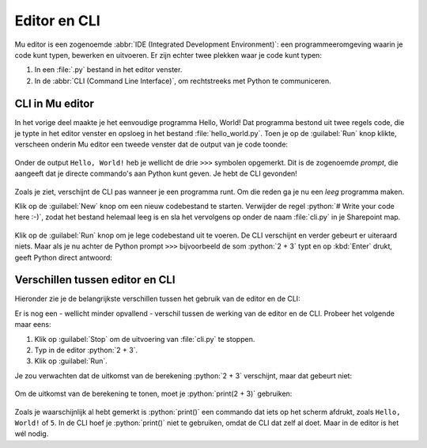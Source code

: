 .. role:: python(code)
   :language: python

Editor en CLI
=============

Mu editor is een zogenoemde :abbr:`IDE (Integrated Development Environment)`: een programmeeromgeving waarin je code kunt typen, bewerken en uitvoeren. Er zijn echter twee plekken waar je code kunt typen:

1. In een :file:`.py` bestand in het editor venster.
2. In de :abbr:`CLI (Command Line Interface)`, om rechtstreeks met Python te communiceren.

.. dropdown:: Wat leer je in dit hoofdstuk
    :open:
    :color: primary
    :icon: book

    * Hoe gebruik je in Mu editor de CLI.
    * Wat is het verschil tussen werken in de editor en in de CLI.
    

CLI in Mu editor
-----------------
In het vorige deel maakte je het eenvoudige programma Hello, World! Dat programma bestond uit twee regels code, die je typte in het editor venster en opsloeg in het bestand :file:`hello_world.py`. Toen je op de :guilabel:`Run` knop klikte, verscheen onderin Mu editor een tweede venster dat de output van je code toonde:

.. figure:: images/mu_hello_world.png

Onder de output ``Hello, World!`` heb je wellicht de drie ``>>>`` symbolen opgemerkt. Dit is de zogenoemde *prompt*, die aangeeft dat je directe commando's aan Python kunt geven. Je hebt de CLI gevonden!

.. figure:: images/mu_editor_cli.png

Zoals je ziet, verschijnt de CLI pas wanneer je een programma runt. Om die reden ga je nu een *leeg* programma maken.

Klik op de :guilabel:`New` knop om een nieuw codebestand te starten. Verwijder de regel :python:`# Write your code here :-)`, zodat het bestand helemaal leeg is en sla het vervolgens op onder de naam :file:`cli.py` in je Sharepoint map.

.. figure:: images/mu_editor_cli_py.png

.. figure:: images/mu_editor_cli_py_2.png

Klik op de :guilabel:`Run` knop om je lege codebestand uit te voeren. De CLI verschijnt en verder gebeurt er uiteraard niets.
Maar als je nu achter de Python prompt ``>>>`` bijvoorbeeld de som :python:`2 + 3` typt en op :kbd:`Enter` drukt, geeft Python direct antwoord:

.. figure:: images/mu_editor_cli_test.png

Verschillen tussen editor en CLI
---------------------------------
Hieronder zie je de belangrijkste verschillen tussen het gebruik van de editor en de CLI:

.. grid:: 2

    .. grid-item-card:: Editor
        :columns: 6
        :class-card: bgcolor-lavenderblush

        * Voor programma's van meerdere coderegels.
        * Code wordt uitgevoerd wanneer je op :guilabel:`Run` klikt.
        * Code kun je opslaan.
        * Gebruik je om een programma te maken.

    .. grid-item-card:: CLI
        :columns: 6
        :class-card: bgcolor-azure

        * Voor één coderegel per keer.
        * Code wordt uitgevoerd zodra je op :kbd:`Enter` drukt.
        * Code kun je niet opslaan.
        * Gebruik je om snel iets te testen.

Er is nog een - wellicht minder opvallend - verschil tussen de werking van de editor en de CLI. Probeer het volgende maar eens:

1. Klik op :guilabel:`Stop` om de uitvoering van :file:`cli.py` te stoppen.
2. Typ in de editor :python:`2 + 3`.
3. Klik op :guilabel:`Run`.

Je zou verwachten dat de uitkomst van de berekening :python:`2 + 3` verschijnt, maar dat gebeurt niet:

.. figure:: images/mu_editor_cli_print.png

Om de uitkomst van de berekening te tonen, moet je :python:`print(2 + 3)` gebruiken:

.. figure:: images/mu_editor_cli_print_2.png

Zoals je waarschijnlijk al hebt gemerkt is :python:`print()` een commando dat iets op het scherm afdrukt, zoals ``Hello, World!`` of ``5``. In de CLI hoef je :python:`print()` niet te gebruiken, omdat de CLI dat zelf al doet. Maar in de editor is het wél nodig.

.. dropdown:: Niet vergeten
    :open:
    :color: warning
    :icon: alert

    Verwijder alle code uit :file:`cli.py` en sla het bestand op voordat je verder gaat. Zo heb je de volgende keer weer een schoon bestand voor je CLI experimenten. 